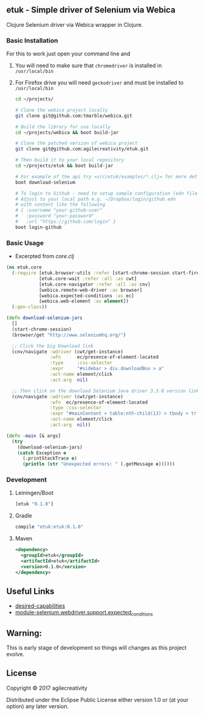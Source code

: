 ** etuk - Simple driver of Selenium via Webica

#+ATTR_HTML: title="Clojars"
[[https://clojars.org/etuk][file:https://img.shields.io/clojars/v/etuk.svg]]

#+ATTR_HTML: title="Jarkeeper"
[[https://jarkeeper.com/agilecreativity/etuk][file:https://jarkeeper.com/agilecreativity/etuk/status.svg]]

Clojure Selenium driver via Webica wrapper in Clojure.

*** Basic Installation

For this to work just open your command line and
**** You will need to make sure that =chromedriver= is installed in =/usr/local/bin=
**** For Firefox drive you will need =geckodriver= and must be installed to =/usr/local/bin=

 #+BEGIN_SRC sh
 cd ~/projects/

 # Clone the webica project locally
 git clone git@github.com:tmarble/webica.git

 # Build the library for use locally
 cd ~/projects/webica && boot build-jar

 # Clone the patched version of webica project
 git clone git@github.com:agilecreativity/etuk.git

 # Then build it to your local repository
 cd ~/projects/etuk && boot build-jar

 # For example of the api try =src/etuk/examples/*.clj= for more detail
 boot download-selenium

 # To login to Github - need to setup sample configuration (edn file)
 # Adjust to your local path e.g. ~/Dropbox/login/github.edn
 # with content like the following
 # { :username "your-github-user"
 #   :password "your-password"
 #   :url "https://github.com/login" }
 boot login-github
 #+END_SRC

*** Basic Usage

- Excerpted from [[src/etuk/core.clj][core.clj]]

#+BEGIN_SRC clojure
  (ns etuk.core
    (:require [etuk.browser-utils :refer [start-chrome-session start-firefox-session] :as but]
              [etuk.core-wait :refer :all :as cwt]
              [etuk.core-navigator :refer :all :as cnv]
              [webica.remote-web-driver :as browser]
              [webica.expected-conditions :as ec]
              [webica.web-element :as element])
    (:gen-class))

  (defn download-selenium-jars
    []
    (start-chrome-session)
    (browser/get "http://www.seleniumhq.org/")

    ;; Click the big Download link
    (cnv/navigate :wdriver (cwt/get-instance)
                  :wfn      ec/presence-of-element-located
                  :type     :css-selector
                  :expr     "#sidebar > div.downloadBox > a"
                  :act-name element/click
                  :act-arg  nil)

    ;; Then click on the download Selenium Java driver 3.3.0 version link
    (cnv/navigate :wdriver (cwt/get-instance)
                  :wfn  ec/presence-of-element-located
                  :type :css-selector
                  :expr "#mainContent > table:nth-child(13) > tbody > tr:nth-child(1) > td:nth-child(4) > a"
                  :act-name element/click
                  :act-arg  nil))

  (defn -main [& args]
    (try
      (download-selenium-jars)
      (catch Exception e
        (.printStackTrace e)
        (println (str "Unexpected errors: " (.getMessage e))))))
#+END_SRC

*** Development

**** Leiningen/Boot

#+BEGIN_SRC clojure
[etuk "0.1.0"]
#+END_SRC

**** Gradle

#+BEGIN_SRC groovy
compile "etuk:etuk:0.1.0"
#+END_SRC

**** Maven

#+BEGIN_SRC xml
<dependency>
  <groupId>etuk</groupId>
  <artifactId>etuk</artifactId>
  <version>0.1.0</version>
</dependency>
#+END_SRC

** Useful Links

- [[http://selenium-python.readthedocs.io/api.html#desired-capabilities][desired-capabilities]]
- [[http://selenium-python.readthedocs.io/api.html#module-selenium.webdriver.support.expected_conditions][module-selenium.webdriver.support.expected_conditions]]

** Warning:

This is early stage of development so things will changes as this project evolve.

** License

Copyright © 2017 agilecreativity

Distributed under the Eclipse Public License either version 1.0 or (at
your option) any later version.

